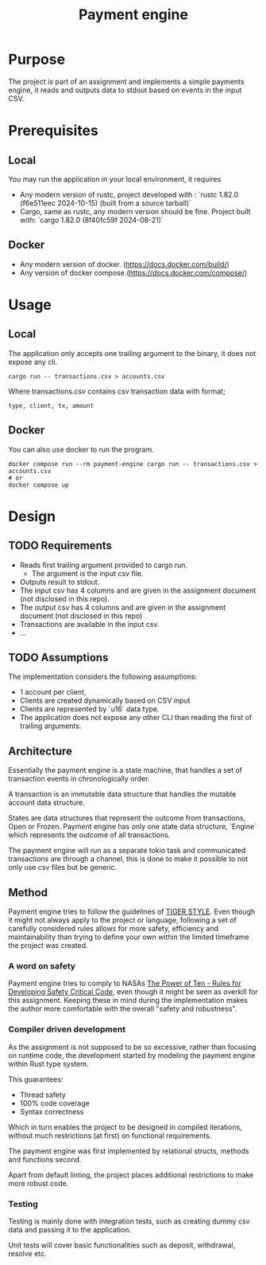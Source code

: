 #+title: Payment engine

* Purpose

The project is part of an assignment and implements a simple payments engine, it reads and outputs data to stdout based on events in the input CSV.

* Prerequisites

** Local
You may run the application in your local environment, it requires

+ Any modern version of rustc, project developed with : `rustc 1.82.0 (f6e511eec 2024-10-15) (built from a source tarball)` 
+ Cargo, same as rustc, any modern version should be fine. Project built with: `cargo 1.82.0 (8f40fc59f 2024-08-21)`

** Docker
+ Any modern version of docker. (https://docs.docker.com/build/)
+ Any version of docker compose.(https://docs.docker.com/compose/)
 

* Usage

** Local

The application only accepts one trailing argument to the binary, it does not expose any cli. 
#+name: usage
#+begin_src shell
cargo run -- transactions.csv > accounts.csv
#+end_src

Where transactions.csv contains csv transaction data with format;
#+begin_src csv
type, client, tx, amount
#+end_src


** Docker

You can also use docker to run the program.

#+name: usage docker
#+begin_src shell
docker compose run --rm payment-engine cargo run -- transactions.csv > accounts.csv
# or 
docker compose up
#+end_src


* Design

** TODO Requirements

+ Reads first trailing argument provided to cargo run.
  + The argument is the input csv file.
+ Outputs result to stdout.
+ The input csv has 4 columns and are given in the assignment document (not disclosed in this repo).
+ The output csv has 4 columns and are given in the assignment document (not disclosed in this repo)
+ Transactions are available in the input csv.
+ ...
** TODO Assumptions

The implementation considers the following assumptions:

+ 1 account per client,
+ Clients are created dynamically based on CSV input
+ Clients are represented by `u16` data type.
+ The application does not expose any other CLI than reading the first of trailing arguments.
** Architecture

Essentially the payment engine is a state machine, that handles a set of transaction events in chronologically order. 

A transaction is an immutable data structure that handles the mutable account data structure.

States are data structures that represent the outcome from transactions, Open or Frozen.
Payment engine has only one state data structure, `Engine` which represents the outcome of all transactions.

The payment engine will run as a separate tokio task and communicated transactions are through a channel, this is done to make it possible to not only use csv files but be generic.


** Method

Payment engine tries to follow the guidelines of [[https://github.com/tigerbeetle/tigerbeetle/blob/main/docs/TIGER_STYLE.md#why-have-style][TIGER STYLE]]. Even though it might not always apply to the project or language, following a set of carefully considered rules allows for more safety, efficiency and maintainability than trying to define your own within the limited timeframe the project was created.

*** A word on safety

Payment engine tries to comply to NASAs [[https://spinroot.com/gerard/pdf/P10.pdf][The Power of Ten - Rules for Developing Safety Critical Code]], even though it might be seen as overkill for this assignment. Keeping these in mind during the implementation makes the author more comfortable with the overall "safety and robustness".

*** Compiler driven development

As the assignment is not supposed to be so excessive, rather than focusing on runtime code, the development started by modeling the payment engine within Rust type system. 

This guarantees: 
+ Thread safety
+ 100% code coverage
+ Syntax correctness 

Which in turn enables the project to be designed in compiled iterations, without much restrictions (at first) on functional requirements.

The payment engine was first implemented by relational structs, methods and functions second. 

Apart from default linting, the project places additional restrictions to make more robust code.

*** Testing

Testing is mainly done with integration tests, such as creating dummy csv data and passing it to the application.

Unit tests will cover basic functionalities such as deposit, withdrawal, resolve etc.

